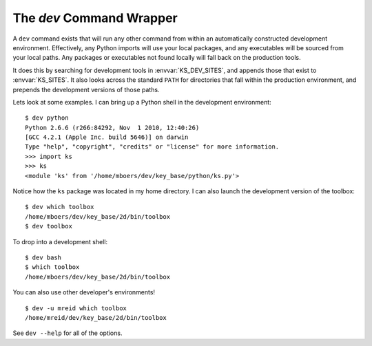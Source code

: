 
.. _dev_command:

The `dev` Command Wrapper
=========================

A ``dev`` command exists that will run any other command from within an automatically constructed development environment. Effectively, any Python imports will use your local packages, and any executables will be sourced from your local paths. Any packages or executables not found locally will fall back on the production tools.

It does this by searching for development tools in :envvar:`KS_DEV_SITES`, and appends those that exist to :envvar:`KS_SITES`. It also looks across the standard ``PATH`` for directories that fall within the production environment, and prepends the development versions of those paths.

Lets look at some examples. I can bring up a Python shell in the development environment::

    $ dev python
    Python 2.6.6 (r266:84292, Nov  1 2010, 12:40:26) 
    [GCC 4.2.1 (Apple Inc. build 5646)] on darwin
    Type "help", "copyright", "credits" or "license" for more information.
    >>> import ks
    >>> ks
    <module 'ks' from '/home/mboers/dev/key_base/python/ks.py'>

Notice how the ``ks`` package was located in my home directory. I can also launch the development version of the toolbox::

    $ dev which toolbox
    /home/mboers/dev/key_base/2d/bin/toolbox
    $ dev toolbox

To drop into a development shell::

    $ dev bash
    $ which toolbox
    /home/mboers/dev/key_base/2d/bin/toolbox

You can also use other developer's environments!

::

    $ dev -u mreid which toolbox
    /home/mreid/dev/key_base/2d/bin/toolbox

See ``dev --help`` for all of the options.

